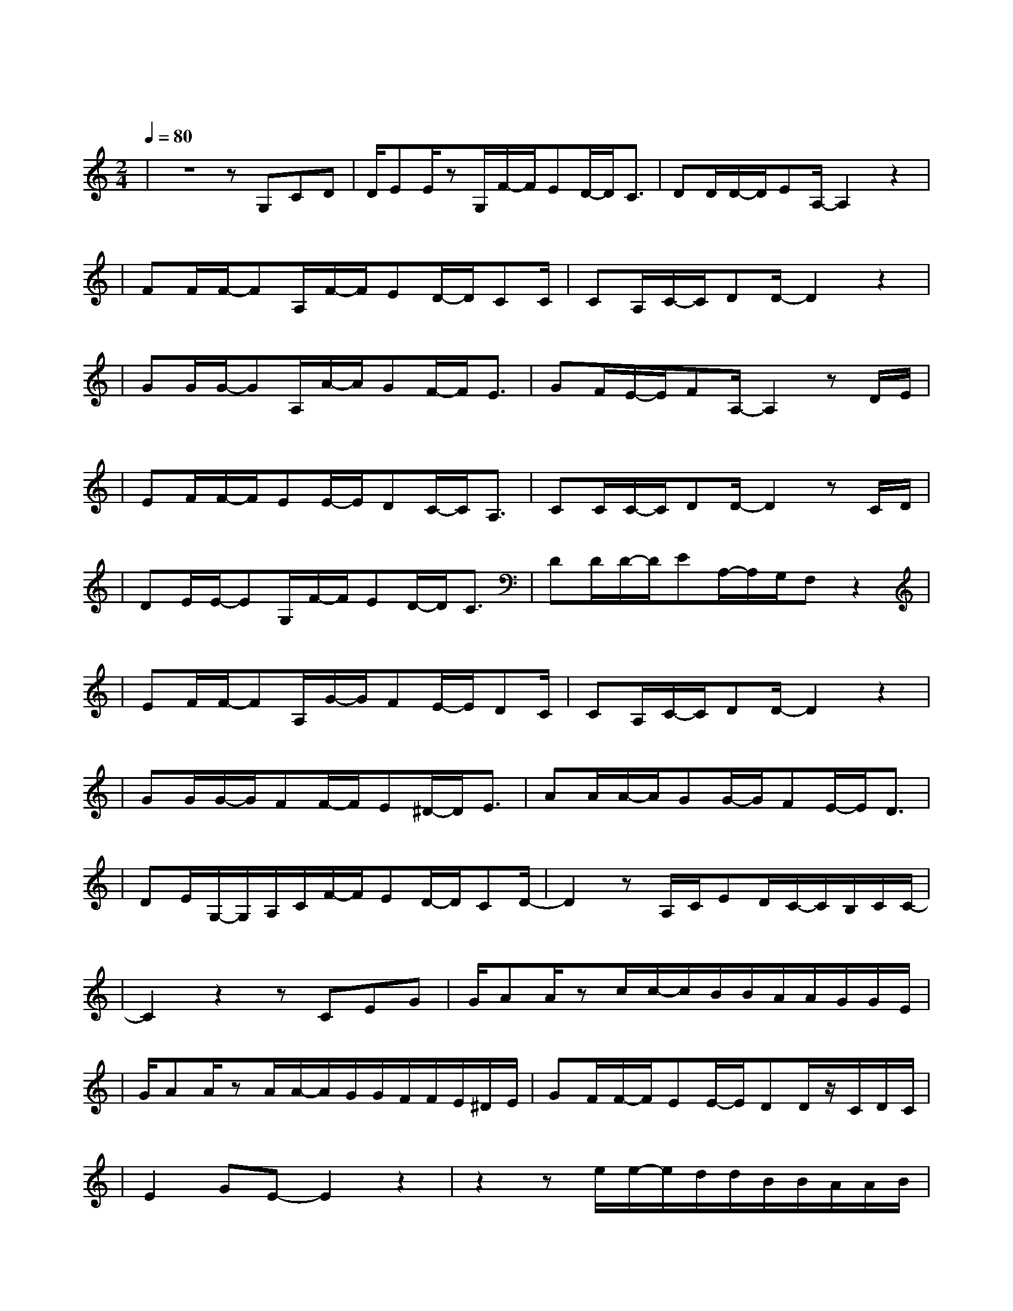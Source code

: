 X:1
T:喜帖街
M:2/4
L:1/8
V:1
Q:1/4=80
K:C
|z4zG,CD|D/2EE/2zG,/2F/2-F/2ED/2-D/2C3/2|DD/2D/2-D/2EA,/2-A,2z2|
w: 忘 掉 种|过 的 花 重 新 地 出 发|放 弃 理 想 吧|
|FF/2F/2-FA,/2F/2-F/2ED/2-D/2CC/2|CA,/2C/2-C/2DD/2-D2z2|
w: 别 再 看 尘 封 的 喜 帖 你|正 在 要 搬 家|
|GG/2G/2-GA,/2A/2-A/2GF/2-F/2E3/2|GF/2E/2-E/2FA,/2-A,2zD/2E/2|
w: 筑 得 起 人 应 该 接 受|都 有 日 倒 下 其 实|
|EF/2F/2-F/2EE/2-E/2DC/2-C/2A,3/2|CC/2C/2-C/2DD/2-D2zC/2D/2|
w: 没 有 一 种 安 稳 快 乐|永 远 也 不 差 就 似|
|DE/2E/2-EG,/2F/2-F/2ED/2-D/2C3/2|DD/2D/2-D/2EA,/2-A,/2G,/2F,z2|
w: 这 一 区 曾 经 称 得 上|美 满 甲 天 下|
|EF/2F/2-FA,/2G/2-G/2FE/2-E/2DC/2|CA,/2C/2-C/2DD/2-D2z2|
w: 但 霎 眼 全 街 得 单 位 快|要 住 满 乌 鸦|
|GG/2G/2-G/2FF/2-F/2E^D/2-D/2E3/2|AA/2A/2-A/2GG/2-G/2FE/2-E/2D3/2|
w: 好 景 不 会 每 日 常 在|天 梯 不 可 只 往 上 爬|
|DE/2G,/2-G,/2A,/2C/2F/2-F/2ED/2-D/2CD/2-|D2zA,/2C/2ED/2C/2-C/2B,/2C/2C/2-|
w: 爱 的 人 没 有 一 生 一 世 吗| 大 概 不 需 要 害 怕|
|C2z2zCEG|G/2AA/2zc/2c/2-c/2B/B/2A/2A/2G/2G/2E/2|
w: 忘 掉 爱|过 的 他 当 初 的 喜 帖 金 箔 印 着|
|G/2AA/2zA/2A/2-A/2G/2G/2F/2F/2E/2^D/2E/2|GF/2F/2-F/2EE/2-E/2DD/2z/2C/2D/2C/2|
w: 那 位 他 裱 起 婚 纱 照 那 道 墙 及|一 切 美 丽 旧 年 华 明 日 同|
|E2GE-E2z2|z2ze/2e/2-e/2d/2d/2B/2B/2A/2A/2B/2|
w: 步 拆 下| 小 餐 枱 沙 发 雪 柜 及 两|
|A/2GG/2zd/2d/2-d/2^c/2c/2A/2A/2G/2G/2A/2|GF/2E/2-E/2Fc/2-c2zG|
w: 份 红 茶 温 馨 的 光 景 不 过 借 出|到 期 拿 回 吗 等|
|GF/2E/2-E/2FA,/2-A,2B,C-|C4z4|
w: 不 到 下 一 代 是 吗| |
